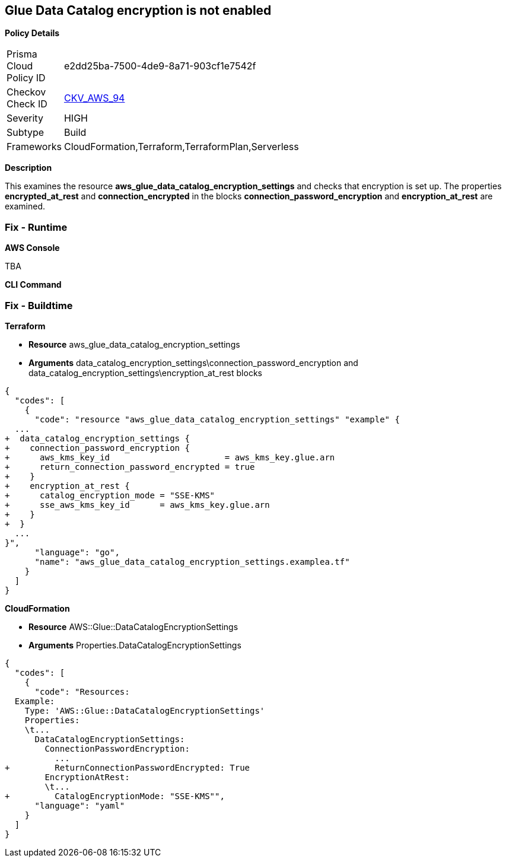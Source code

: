 == Glue Data Catalog encryption is not enabled


*Policy Details* 

[width=45%]
[cols="1,1"]
|=== 
|Prisma Cloud Policy ID 
| e2dd25ba-7500-4de9-8a71-903cf1e7542f

|Checkov Check ID 
| https://github.com/bridgecrewio/checkov/tree/master/checkov/cloudformation/checks/resource/aws/GlueDataCatalogEncryption.py[CKV_AWS_94]

|Severity
|HIGH

|Subtype
|Build

|Frameworks
|CloudFormation,Terraform,TerraformPlan,Serverless

|=== 



*Description* 


This examines the resource *aws_glue_data_catalog_encryption_settings* and checks that encryption is set up.
The properties *encrypted_at_rest* and *connection_encrypted* in the blocks *connection_password_encryption* and *encryption_at_rest* are examined.

=== Fix - Runtime


*AWS Console* 


TBA


*CLI Command* 



=== Fix - Buildtime


*Terraform* 


* *Resource* aws_glue_data_catalog_encryption_settings
* *Arguments* data_catalog_encryption_settings\connection_password_encryption and data_catalog_encryption_settings\encryption_at_rest blocks


[source,go]
----
{
  "codes": [
    {
      "code": "resource "aws_glue_data_catalog_encryption_settings" "example" {
  ...
+  data_catalog_encryption_settings {
+    connection_password_encryption {
+      aws_kms_key_id                       = aws_kms_key.glue.arn
+      return_connection_password_encrypted = true
+    }
+    encryption_at_rest {
+      catalog_encryption_mode = "SSE-KMS"
+      sse_aws_kms_key_id      = aws_kms_key.glue.arn
+    }
+  }
  ...
}",
      "language": "go",
      "name": "aws_glue_data_catalog_encryption_settings.examplea.tf"
    }
  ]
}
----


*CloudFormation* 


* *Resource* AWS::Glue::DataCatalogEncryptionSettings
* *Arguments* Properties.DataCatalogEncryptionSettings


[source,yaml]
----
{
  "codes": [
    {
      "code": "Resources:
  Example:
    Type: 'AWS::Glue::DataCatalogEncryptionSettings'
    Properties:
    \t...
      DataCatalogEncryptionSettings:
        ConnectionPasswordEncryption:
          ...
+         ReturnConnectionPasswordEncrypted: True
        EncryptionAtRest:
        \t...
+         CatalogEncryptionMode: "SSE-KMS"",
      "language": "yaml"
    }
  ]
}
----
